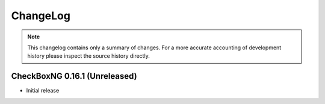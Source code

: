 ChangeLog
=========

.. note::
    This changelog contains only a summary of changes. For a more accurate
    accounting of development history please inspect the source history
    directly.

CheckBoxNG 0.16.1 (Unreleased)
------------------------------

* Initial release
